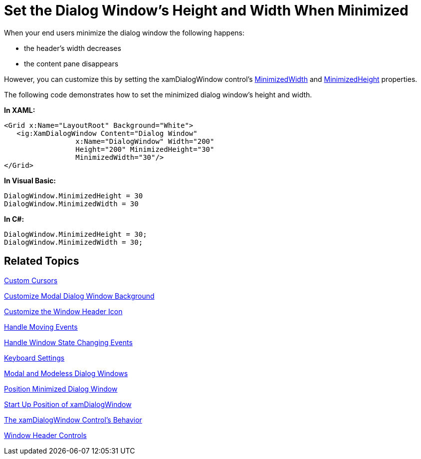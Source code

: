 ﻿////

|metadata|
{
    "name": "xamdialogwindow-set-the-dialog-windows-height-and-width-when-minimized",
    "controlName": ["xamDialogWindow"],
    "tags": ["Editing","How Do I"],
    "guid": "{9FDC7E26-0245-43B9-AAA6-5B0170C1CEFC}",  
    "buildFlags": [],
    "createdOn": "2016-05-25T18:21:55.0101185Z"
}
|metadata|
////

= Set the Dialog Window's Height and Width When Minimized

When your end users minimize the dialog window the following happens:

* the header’s width decreases
* the content pane disappears

However, you can customize this by setting the xamDialogWindow control’s link:{ApiPlatform}controls.interactions.xamdialogwindow{ApiVersion}~infragistics.controls.interactions.xamdialogwindow~minimizedwidth.html[MinimizedWidth] and link:{ApiPlatform}controls.interactions.xamdialogwindow{ApiVersion}~infragistics.controls.interactions.xamdialogwindow~minimizedheight.html[MinimizedHeight] properties.

The following code demonstrates how to set the minimized dialog window's height and width.

*In XAML:*

----
<Grid x:Name="LayoutRoot" Background="White">
   <ig:XamDialogWindow Content="Dialog Window" 
                 x:Name="DialogWindow" Width="200" 
                 Height="200" MinimizedHeight="30"
                 MinimizedWidth="30"/>
</Grid>
----

*In Visual Basic:*

----
DialogWindow.MinimizedHeight = 30
DialogWindow.MinimizedWidth = 30
----

*In C#:*

----
DialogWindow.MinimizedHeight = 30;
DialogWindow.MinimizedWidth = 30;
----

== Related Topics

link:xamdialogwindow-custom-cursors.html[Custom Cursors]

link:xamdialogwindow-customize-modal-dialog-window-background.html[Customize Modal Dialog Window Background]

link:xamdialogwindow-customize-the-window-header-icon.html[Customize the Window Header Icon]

link:xamdialogwindow-handle-moving-events.html[Handle Moving Events]

link:xamdialogwindow-handle-window-state-changing-events.html[Handle Window State Changing Events]

link:xamdialogwindow-keyboard-settings.html[Keyboard Settings]

link:xamdialogwindow-modal-and-modeless-dialog-windows.html[Modal and Modeless Dialog Windows]

link:xamdialogwindow-position-minimized-dialog-window.html[Position Minimized Dialog Window]

link:xamdialogwindow-start-up-position-of-xamdialogwindow.html[Start Up Position of xamDialogWindow]

link:xamdialogwindow-the-xamdialogwindow-controls-behavior.html[The xamDialogWindow Control's Behavior]

link:xamdialogwindow-window-header-controls.html[Window Header Controls]